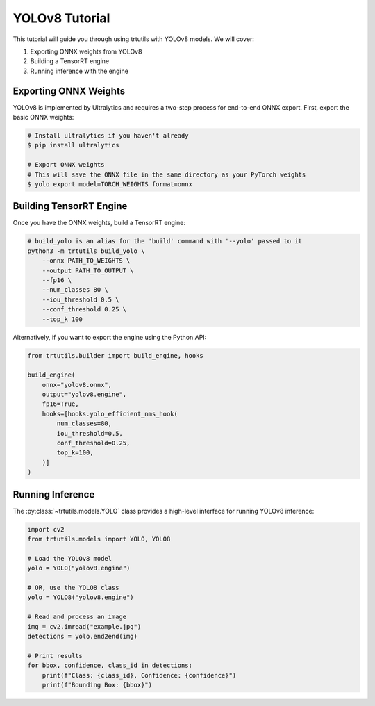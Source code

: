 .. _tutorials_yolo_v8:

YOLOv8 Tutorial
===============

This tutorial will guide you through using trtutils with YOLOv8 models.
We will cover:

1. Exporting ONNX weights from YOLOv8
2. Building a TensorRT engine
3. Running inference with the engine

Exporting ONNX Weights
----------------------

YOLOv8 is implemented by Ultralytics and requires a two-step process for end-to-end ONNX export.
First, export the basic ONNX weights:

.. code-block:: bash

    # Install ultralytics if you haven't already
    $ pip install ultralytics
    
    # Export ONNX weights
    # This will save the ONNX file in the same directory as your PyTorch weights
    $ yolo export model=TORCH_WEIGHTS format=onnx

Building TensorRT Engine
------------------------

Once you have the ONNX weights, build a TensorRT engine:

.. code-block:: bash

    # build_yolo is an alias for the 'build' command with '--yolo' passed to it
    python3 -m trtutils build_yolo \
        --onnx PATH_TO_WEIGHTS \
        --output PATH_TO_OUTPUT \
        --fp16 \
        --num_classes 80 \
        --iou_threshold 0.5 \
        --conf_threshold 0.25 \
        --top_k 100

Alternatively, if you want to export the engine using the Python API:

.. code-block:: python

    from trtutils.builder import build_engine, hooks

    build_engine(
        onnx="yolov8.onnx",
        output="yolov8.engine",
        fp16=True,
        hooks=[hooks.yolo_efficient_nms_hook(
            num_classes=80,
            iou_threshold=0.5,
            conf_threshold=0.25,
            top_k=100,
        )]
    )

Running Inference
-----------------

The :py:class:`~trtutils.models.YOLO` class provides a high-level interface
for running YOLOv8 inference:

.. code-block:: python

    import cv2
    from trtutils.models import YOLO, YOLO8

    # Load the YOLOv8 model
    yolo = YOLO("yolov8.engine")

    # OR, use the YOLO8 class
    yolo = YOLO8("yolov8.engine")

    # Read and process an image
    img = cv2.imread("example.jpg")
    detections = yolo.end2end(img)

    # Print results
    for bbox, confidence, class_id in detections:
        print(f"Class: {class_id}, Confidence: {confidence}")
        print(f"Bounding Box: {bbox}")

